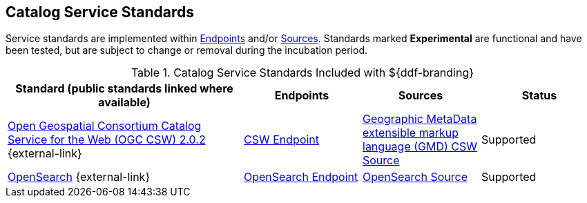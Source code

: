 :title: Catalog Service Standards
:type: subCoreConcept
:section: Core Concepts
:status: published
:parent: Standards Supported by ${branding}
:order: 00
:checkmark: image:checkmark.png[X]

== {title}

Service standards are implemented within <<_introduction_to_endpoints,Endpoints>> and/or <<{introduction-prefix}introduction_to_federation_and_sources,Sources>>.
Standards marked *Experimental* are functional and have been tested, but are subject to change or removal during the incubation period.

.Catalog Service Standards Included with ${ddf-branding}
[cols="2,1,1,1" options="header"]
|===

|Standard (public standards linked where available)
|Endpoints
|Sources
|Status

|http://www.opengeospatial.org/standards/cat[Open Geospatial Consortium Catalog Service for the Web (OGC CSW) 2.0.2] {external-link}
|<<{integrating-prefix}csw_endpoint,CSW Endpoint>>
|<<{managing-prefix}gmd_csw_source,Geographic MetaData extensible markup language (GMD) CSW Source>>
|Supported

|http://www.opensearch.org/Home[OpenSearch] {external-link}
|<<{integrating-prefix}opensearch_endpoint,OpenSearch Endpoint>>
|<<{managing-prefix}opensearch_source,OpenSearch Source>>
|Supported
|===
